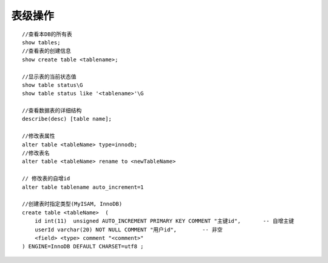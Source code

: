 表级操作
------------
::

    //查看本DB的所有表
    show tables;
    //查看表的创建信息
    show create table <tablename>;

    //显示表的当前状态值
    show table status\G
    show table status like '<tablename>'\G

    //查看数据表的详细结构
    describe(desc) [table name];

    //修改表属性
    alter table <tableName> type=innodb;
    //修改表名
    alter table <tableName> rename to <newTableName>

    // 修改表的自增id
    alter table tablename auto_increment=1

    //创建表时指定类型(MyISAM, InnoDB)
    create table <tableName>  ( 
        id int(11)  unsigned AUTO_INCREMENT PRIMARY KEY COMMENT "主键id",       -- 自增主键
        userId varchar(20) NOT NULL COMMENT "用户id",        -- 非空
        <field> <type> comment "<comment>"
    ) ENGINE=InnoDB DEFAULT CHARSET=utf8 ;

